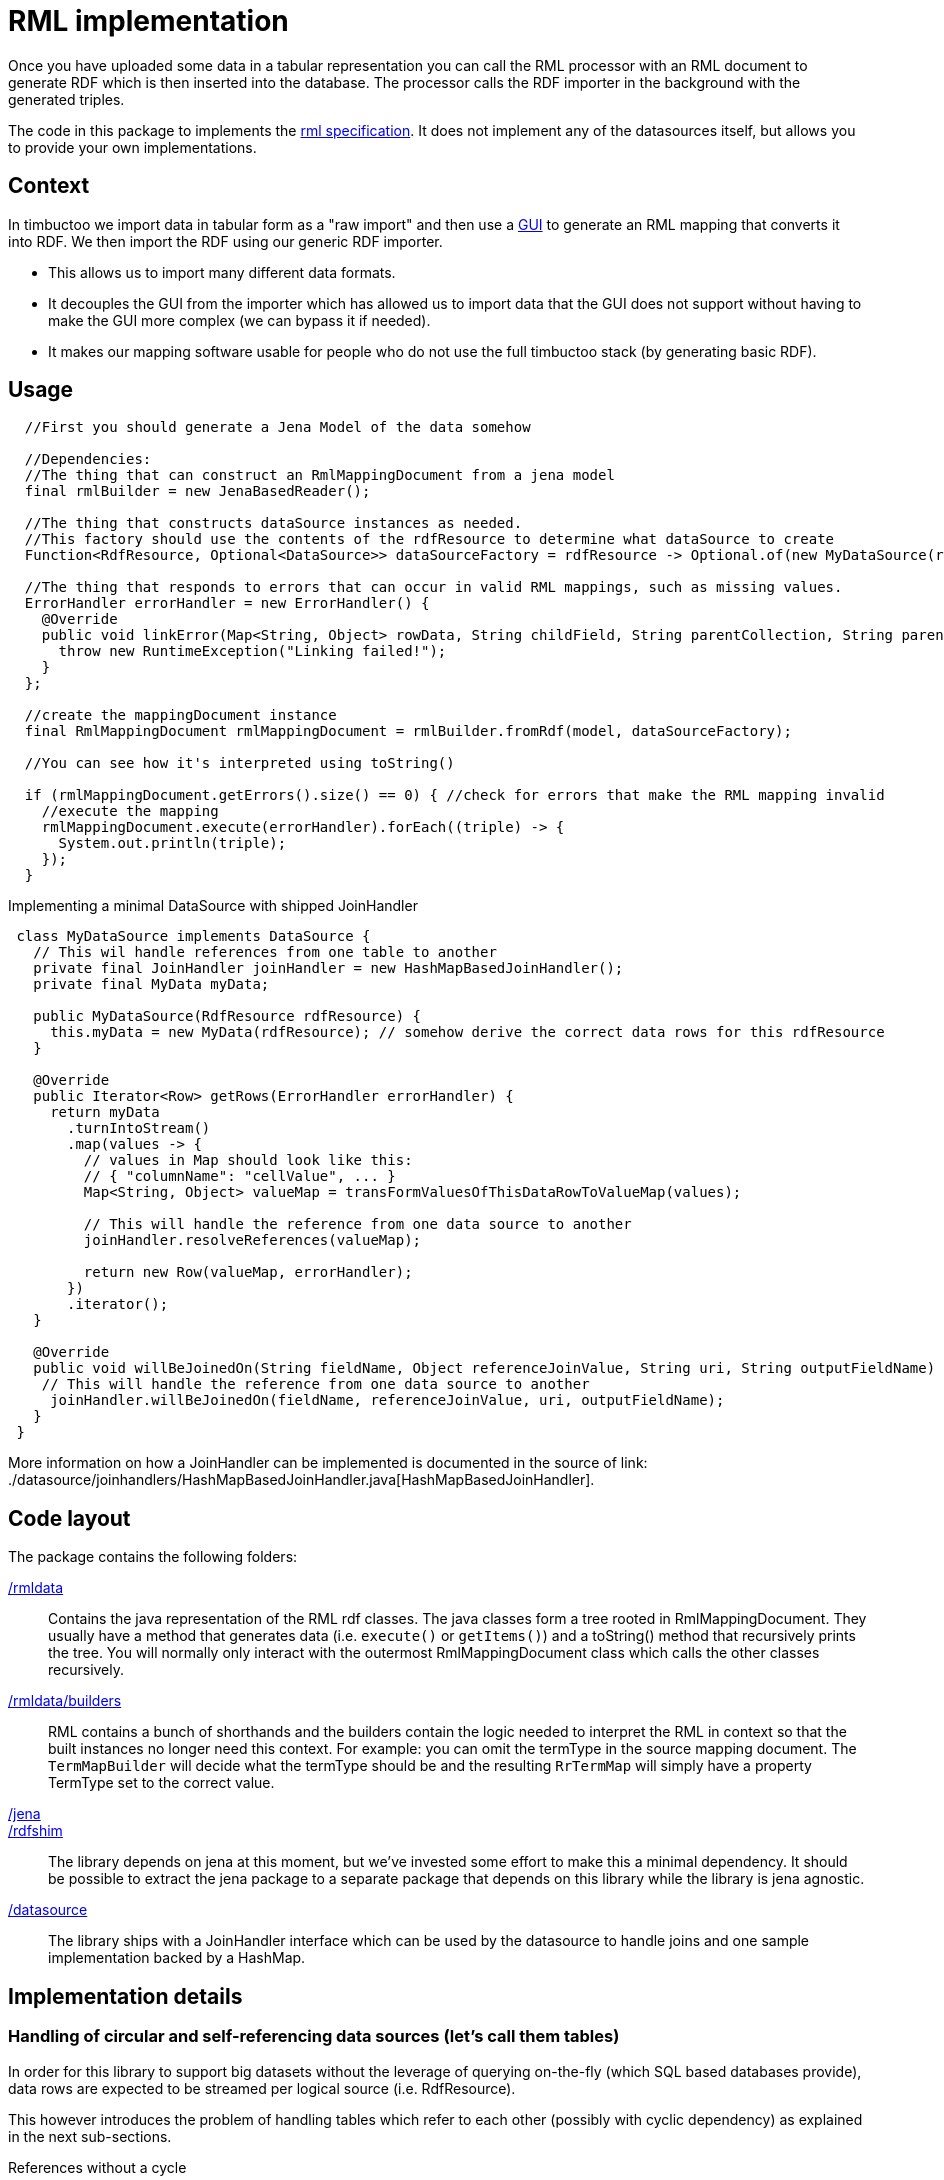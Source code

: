 = RML implementation

//tag::summary[]
Once you have uploaded some data in a tabular representation you can call the RML processor with an RML document to generate RDF which is then inserted into the database.
The processor calls the RDF importer in the background with the generated triples.
//end::summary[]

The code in this package to implements the http://rml.io[rml specification].
It does not implement any of the datasources itself, but allows you to provide your own implementations.

== Context

In timbuctoo we import data in tabular form as a "raw import" and then use a http://github.com/huygensING/timbuctoo-default-frontend[GUI] to generate an RML mapping that converts it into RDF.
We then import the RDF using our generic RDF importer.

 * This allows us to import many different data formats.
 * It decouples the GUI from the importer which has allowed us to import data that the GUI does not support without having to make the GUI more complex (we can bypass it if needed).
 * It makes our mapping software usable for people who do not use the full timbuctoo stack (by generating basic RDF).

== Usage

```java
  //First you should generate a Jena Model of the data somehow
  
  //Dependencies:
  //The thing that can construct an RmlMappingDocument from a jena model
  final rmlBuilder = new JenaBasedReader();

  //The thing that constructs dataSource instances as needed.
  //This factory should use the contents of the rdfResource to determine what dataSource to create
  Function<RdfResource, Optional<DataSource>> dataSourceFactory = rdfResource -> Optional.of(new MyDataSource(rdfResource));
  
  //The thing that responds to errors that can occur in valid RML mappings, such as missing values.
  ErrorHandler errorHandler = new ErrorHandler() {
    @Override
    public void linkError(Map<String, Object> rowData, String childField, String parentCollection, String parentField) {
      throw new RuntimeException("Linking failed!");
    }
  };
  
  //create the mappingDocument instance
  final RmlMappingDocument rmlMappingDocument = rmlBuilder.fromRdf(model, dataSourceFactory);

  //You can see how it's interpreted using toString()

  if (rmlMappingDocument.getErrors().size() == 0) { //check for errors that make the RML mapping invalid
    //execute the mapping
    rmlMappingDocument.execute(errorHandler).forEach((triple) -> {
      System.out.println(triple);
    });
  }
```

Implementing a minimal DataSource with shipped JoinHandler::

```java
 class MyDataSource implements DataSource {
   // This wil handle references from one table to another
   private final JoinHandler joinHandler = new HashMapBasedJoinHandler();
   private final MyData myData;

   public MyDataSource(RdfResource rdfResource) {
     this.myData = new MyData(rdfResource); // somehow derive the correct data rows for this rdfResource
   }

   @Override
   public Iterator<Row> getRows(ErrorHandler errorHandler) {
     return myData
       .turnIntoStream()
       .map(values -> {
         // values in Map should look like this:
         // { "columnName": "cellValue", ... }
         Map<String, Object> valueMap = transFormValuesOfThisDataRowToValueMap(values);

         // This will handle the reference from one data source to another
         joinHandler.resolveReferences(valueMap);

         return new Row(valueMap, errorHandler);
       })
       .iterator();
   }

   @Override
   public void willBeJoinedOn(String fieldName, Object referenceJoinValue, String uri, String outputFieldName) {
    // This will handle the reference from one data source to another
     joinHandler.willBeJoinedOn(fieldName, referenceJoinValue, uri, outputFieldName);
   }
 }
```

More information on how a JoinHandler can be implemented is documented in the source of link: ./datasource/joinhandlers/HashMapBasedJoinHandler.java[HashMapBasedJoinHandler].

== Code layout
The package contains the following folders:

link:./rmldata[/rmldata]::
  Contains the java representation of the RML rdf classes.
  The java classes form a tree rooted in RmlMappingDocument.
  They usually have a method that generates data (i.e. `execute()` or `getItems()`) and a toString() method that recursively prints the tree.
  You will normally only interact with the outermost RmlMappingDocument class which calls the other classes recursively.
link:./rmldata/builders[/rmldata/builders]::
  RML contains a bunch of shorthands and the builders contain the logic needed to interpret the RML in context so that the built instances no longer need this context.
  For example: you can omit the termType in the source mapping document. 
  The `TermMapBuilder` will decide what the termType should be and the resulting `RrTermMap` will simply have a property TermType set to the correct value.
link:./jena[/jena]::
link:./rdfshim[/rdfshim]::
  The library depends on jena at this moment, but we've invested some effort to make this a minimal dependency. 
  It should be possible to extract the jena package to a separate package that depends on this library while the library is jena agnostic.
link:./datasource[/datasource]::
  The library ships with a JoinHandler interface which can be used by the datasource to handle joins and one sample implementation backed by a HashMap.

== Implementation details

=== Handling of circular and self-referencing data sources (let's call them tables)
In order for this library to support big datasets without the leverage of querying on-the-fly (which SQL based databases provide), data rows are expected to be streamed per logical source (i.e. RdfResource).

This however introduces the problem of handling tables which refer to each other (possibly with cyclic dependency) as explained in the next sub-sections.

References without a cycle::

When exactly one table references exactly one other table this is simply resolved by first mapping the rows of the table that is referred to and then the table that refers to it.
Given these tables:

[ditaa]
--
    +---------------+                         +--------------+
    |Persons        |                         |Locations     |
    +---------------+                         +--------------+
    | ID            |                         | name         |
    | name          |                         | country      |
    | birthplace_id |-----hasBirthPlace------>| ID           |
    +---------------+                         +--------------+
--

And this original order of mappers:

```
[
  mapperForPersons,
  mapperForLocations
]
```
Sort the mappers so that URI's for Locations are generated *before* the mappings of persons are performed:

```
[
  mapperForLocations, --> will generate URI's and store them using JoinHandler implementation
  mapperForPersons    --> will look up URI's for the locations using store in JoinHandler implementation
]

```

Self reference::
The solution above does not solve the issue of a table in which one column references another column in the same table.
In this case a new mapper is generated (split off) from the original mapper, so that two passes are made through the same datasource.
The first pass maps all the values that are not a reference.
The second pass maps all the values that are a reference to another column.

Given this table:

[ditaa]
--
         +----------+
         |Persons   |
         +----------+
    +--> |ID        |
    |    |name      |
    |    |mother_id |-+
    |    +----------+ |
    |                 |
    +----hasMother----+
--

And this mapper list:

```
[
  mapperForPersons
]
```

Split off one extra mapper to resolve the URI of person being referenced to by mother_id:

```
[
  mapperForPersons,  --> will generate URI's and store them using JoinHandler implementation
  mapperForPersons'  --> will look up URI's for the mothers using store in JoinHandler implementation
]
```

Cyclic references::
In cases where table A references table B and table B references table A there is a circular dependency as well.
The same solutions as above apply here: first sort by dependency, then split off any unresolved dependencies.
This also works for more complex cases with multiple cycles.
The full implementation of sort and split is here: link:./rmldata/builders/MappingDocumentBuilder.java[/rml/rmldata/builders/MappingDocumentBuilder.java].

Given this data structure:

[ditaa]
--
       +------+                +------+                           +------+
       |x     |                |y     |                           |a     |
       +------+                +------+                           +------+
       | y_id |---dependsOn-+->| ID   |                           |      |
    +->| ID   |             |  | a_id |-------dependsOn---------->| ID   |
    |  +------+             |  | z_id |-------dependsOn-----+     +------+
    |                       |  | y_id |---+                 |
    |                       |  +------+   |                 |     +------+
    |                       |             |                 |     |z     |
    |                       +--dependsOn--+                 |     +------+
    |                                                       +---->| ID   |
    +--------------------------dependsOn--------------------------| x_id |
                                                                  +------+
--

And this original order of mappers:

```
[
 zMapper, <--- depends on xMapper
 xMapper, <--- depends on yMapper
 yMapper, <--- depends on zMapper, aMapper and yMapper (self)
 aMapper  <--- depends on no mapper
]
```

Sort and split the mappers like this:

```
[
  aMapper,   <--- has no dependencies on other mappers having been run
  yMapper,   <--- depends on aMapper
  xMapper,   <--- depends on yMapper
  zMapper,   <--- depends on xMapper
  yMapper'   <--- depends on yMapper and on zMapper (only one mapper needed to be split off to break 2 cycles.
]
```

=== Error reporting

R2RML (and thus RML) specifies that data errors should be reported to the client.
We implement this by writing errors back to the datasource, allowing the application to present the user with the data rows that triggered invalid input according to his or her specification.
For our own datasource the results will be written to neo4j as follows:

[graphviz]
--
    digraph {
      VRE
      RawCollection
      VRE -> RawCollection [label="hasRawCollection"]
      RawItem1 [label="prop1_value=\"val\""]
      RawCollection -> RawItem1 [label="hasNextItem"]
      RawItem2 [label="prop1_value=\"val1\"\nprop1_error=\"Exception message\""]
      RawItem1 -> RawItem2 [label="hasNextItem"]
      RawCollection -> RawItem2 [label="hasNextError"]
      RawItem3 [label="prop2_value=\"val\""]
      RawItem2 -> RawItem3 [label="hasNextItem"]
      RawItem4 [label="prop2_value=\"val1\"\n`prop2_error=\"Exception message\""]
      RawItem3 -> RawItem4 [label="hasNextItem"]
      RawItem2 -> RawItem4 [label="hasNextError"]
    }
--

== Known issues

Mapping columns::
You cannot transform a column in RML.
The R2RML languages gives you the ability to use an arbitrary SQL query as a datasource which allows for most of the conversions in SQL.
RML does not have this support.
This is especially annoying for implementing manytomany links and when you want to derive the name of the predicate.
+
We might implement an extension that allows for referencingMaps in subjectMaps and predicateMaps and an extension that allows you to transform the inputline to aleviate some of this pain.
Join handling is done by the wrong datasource::
The index for joining is stored by the datasource that will use the join values.
This is perhaps a bit confusing.
I can imagine that intuitively the datasource that provides the data also stores the index (technicaly there's no clear preference).

=== Upload and mapping states

[ditaa]
--
   **non-exsistent** ----------------------+
                                           |
        ^                                  |
        |                                  |
        |                                  v
        |                           +-----------+
        |                           |           |
        |                           | uploading |
        |                           |           |
  +------------+                    +-----------+
  |            |                           |
  |  available |                           |
  |            |                           |
  +------------+                           v
        ^                            +------------------+
        |                            |                  |
        |             +--------------+ mapping creation |
        |             |              |                  |
        |             |              +------------------+
        |             |
        |             |
        |             v
        |  +-------------------+
        |  |                   |
        +--+ mapping execution +--------------+
           |                   |              |
           +-------------------+              v
                      ^             +-------------------+
                      |             |                   |
                      +-------------+ mapping creation  |
                                    | after errors      |
                                    |                   |
                                    +-------------------+
--